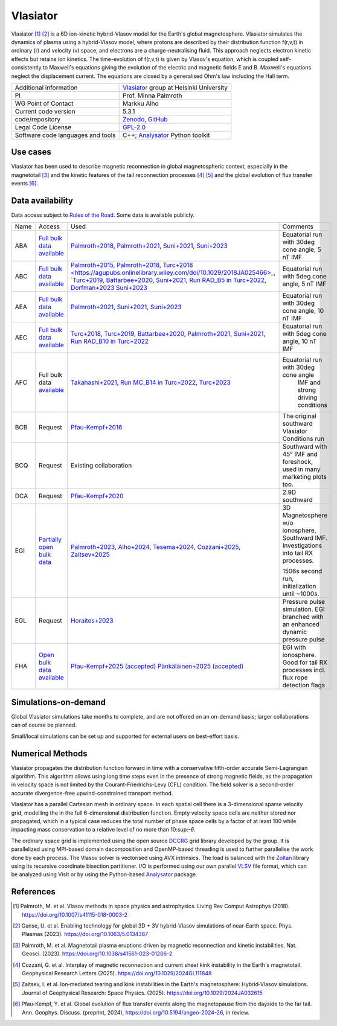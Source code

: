 Vlasiator
=========

Vlasiator [1]_ [2]_ is a 6D ion-kinetic hybrid-Vlasov model for the Earth's global magnetosphere. Vlasiator simulates the dynamics of plasma using a hybrid-Vlasov model, where protons are described by their distribution function f(r,v,t) in ordinary (r) and velocity (v) space, and electrons are a charge-neutralising fluid. This approach neglects electron kinetic effects but retains ion kinetics. The time-evolution of f(r,v,t) is given by Vlasov's equation, which is coupled self-consistently to Maxwell's equations giving the evolution of the electric and magnetic fields E and B. Maxwell's equations neglect the displacement current. The equations are closed by a generalised Ohm's law including the Hall term.

+------------------------+---------------------------------------------------------------------+
| Additional information | `Vlasiator <https://www.helsinki.fi/en/researchgroups/vlasiator>`_  |
|                        | group at Helsinki University                                        |
+------------------------+---------------------------------------------------------------------+
| PI                     | Prof. Minna Palmroth                                                |
+------------------------+---------------------------------------------------------------------+
| WG Point of Contact    | Markku Alho                                                         |
+------------------------+---------------------------------------------------------------------+
| Current code version   | 5.3.1                                                               |
+------------------------+---------------------------------------------------------------------+
| code/repository        | `Zenodo <https://doi.org/10.5281/zenodo.3640593>`_,                 |
|                        | `GitHub <https://github.com/fmihpc/vlasiator>`_                     |
+------------------------+---------------------------------------------------------------------+
| Legal Code License     | `GPL-2.0 <https://www.gnu.org/licenses/old-licenses/gpl-2.0.html>`_ |
+------------------------+---------------------------------------------------------------------+
| Software code          | C++;                                                                |
| languages and tools    | `Analysator <https://github.com/fmihpc/analysator>`_ Python toolkit |
+------------------------+---------------------------------------------------------------------+

Use cases
---------

Vlasiator has been used to describe magnetic reconnection in global magnetospheric context, especially in the magnetotail [3]_ and the kinetic features of the tail reconnection processes [4]_ [5]_ and the global evolution of flux transfer events [6]_.

Data availability
-----------------

Data access subject to `Rules of the Road <https://www.helsinki.fi/en/researchgroups/vlasiator/rules-of-the-road>`_. Some data is available publicly.

+------+------------------------------------------------------------------------------------------------------+----------------------------------------------------------------------------------------+-------------------------------------------------+
| Name | Access                                                                                               | Used                                                                                   | Comments                                        |
+------+------------------------------------------------------------------------------------------------------+----------------------------------------------------------------------------------------+-------------------------------------------------+
| ABA  | `Full bulk data available <https://etsin.fairdata.fi/dataset/bf93afde-009e-4a46-a9e3-d3dde0875452>`_ | `Palmroth+2018 <https://angeo.copernicus.org/articles/36/1171/2018/>`_,                | Equatorial run with 30deg cone angle, 5 nT IMF  |
|      |                                                                                                      | `Palmroth+2021 <https://angeo.copernicus.org/articles/39/289/2021/>`_,                 |                                                 |
|      |                                                                                                      | `Suni+2021 <https://agupubs.onlinelibrary.wiley.com/doi/full/10.1029/2021GL095655>`_,  |                                                 |
|      |                                                                                                      | `Suni+2023 <https://angeo.copernicus.org/articles/41/551/2023/>`_                      |                                                 |
+------+------------------------------------------------------------------------------------------------------+----------------------------------------------------------------------------------------+-------------------------------------------------+
| ABC  | `Full bulk data available <https://etsin.fairdata.fi/dataset/bf93afde-009e-4a46-a9e3-d3dde0875452>`_ | `Palmroth+2015 <https://agupubs.onlinelibrary.wiley.com/doi/10.1002/2015JA021526>`_,   |                                                 |
|      |                                                                                                      | `Palmroth+2018 <https://angeo.copernicus.org/articles/36/1171/2018/>`_,                |                                                 |
|      |                                                                                                      | `Turc+2018 <https://agupubs.onlinelibrary.wiley.com/doi/10.1029/2018JA025466>_,        |                                                 |
|      |                                                                                                      | `Turc+2019 <https://agupubs.onlinelibrary.wiley.com/doi/10.1029/2019GL084437>`_,       |                                                 |
|      |                                                                                                      | `Battarbee+2020 <https://doi.org/10.5194/angeo-38-625-2020>`_,                         |                                                 |
|      |                                                                                                      | `Suni+2021 <https://agupubs.onlinelibrary.wiley.com/doi/full/10.1029/2021GL095655>`_,  |                                                 |
|      |                                                                                                      | `Run RAD_B5 in Turc+2022 <https://doi.org/10.3389/fspas.2022.989369>`_,                |                                                 |
|      |                                                                                                      | `Dorfman+2023 <https://agupubs.onlinelibrary.wiley.com/doi/10.1029/2023JA031724>`_     |                                                 |
|      |                                                                                                      | `Suni+2023 <https://angeo.copernicus.org/articles/41/551/2023/>`_                      |Equatorial run with 5deg cone angle, 5 nT IMF    |
+------+------------------------------------------------------------------------------------------------------+----------------------------------------------------------------------------------------+-------------------------------------------------+
| AEA  | `Full bulk data available <https://etsin.fairdata.fi/dataset/bf93afde-009e-4a46-a9e3-d3dde0875452>`_ | `Palmroth+2021 <https://angeo.copernicus.org/articles/39/289/2021/>`_,                 |                                                 |
|      |                                                                                                      | `Suni+2021 <https://agupubs.onlinelibrary.wiley.com/doi/full/10.1029/2021GL095655>`_,  |                                                 |
|      |                                                                                                      | `Suni+2023 <https://angeo.copernicus.org/articles/41/551/2023/>`_                      | Equatorial run with 30deg cone angle, 10 nT IMF |
+------+------------------------------------------------------------------------------------------------------+----------------------------------------------------------------------------------------+-------------------------------------------------+
| AEC  | `Full bulk data available <https://etsin.fairdata.fi/dataset/bf93afde-009e-4a46-a9e3-d3dde0875452>`_ | `Turc+2018 <https://agupubs.onlinelibrary.wiley.com/doi/10.1029/2018JA025466>`_,       |                                                 |
|      |                                                                                                      | `Turc+2019 <https://agupubs.onlinelibrary.wiley.com/doi/10.1029/2019GL084437>`_,       |                                                 |
|      |                                                                                                      | `Battarbee+2020 <https://doi.org/10.5194/angeo-38-625-2020>`_,                         |                                                 |
|      |                                                                                                      | `Palmroth+2021 <https://angeo.copernicus.org/articles/39/289/2021/>`_,                 |                                                 |
|      |                                                                                                      | `Suni+2021 <https://agupubs.onlinelibrary.wiley.com/doi/full/10.1029/2021GL095655>`_,  |                                                 |
|      |                                                                                                      | `Run RAD_B10 in Turc+2022 <https://doi.org/10.3389/fspas.2022.989369>`_                |Equatorial run with 5deg cone angle, 10 nT IMF   |
+------+------------------------------------------------------------------------------------------------------+----------------------------------------------------------------------------------------+-------------------------------------------------+
| AFC  | Full bulk data                                                                                       | `Takahashi+2021 <https://agupubs.onlinelibrary.wiley.com/doi/10.1029/2020JA028474>`_,  |                                                 |
|      | `available <https://a3s.fi/swift/v1/AUTH_81f1cd490d494224880ea77e4f98490d/vlasiator-2d-afc>`_        | `Run MC_B14 in Turc+2022 <https://doi.org/10.3389/fspas.2022.989369>`_,                |Equatorial run with 30deg cone angle             |
|      |                                                                                                      | `Turc+2023 <https://www.nature.com/articles/s41567-022-01837-z>`_                      | IMF and strong driving conditions               |
+------+------------------------------------------------------------------------------------------------------+----------------------------------------------------------------------------------------+-------------------------------------------------+
| BCB  | Request                                                                                              | `Pfau-Kempf+2016 <https://angeo.copernicus.org/articles/34/943/2016/>`_                | The original southward Vlasiator Conditions run |
+------+------------------------------------------------------------------------------------------------------+----------------------------------------------------------------------------------------+-------------------------------------------------+
| BCQ  | Request                                                                                              | Existing collaboration                                                                 | Southward with 45° IMF and foreshock, used      |
|      |                                                                                                      |                                                                                        | in many marketing plots too.                    |
+------+------------------------------------------------------------------------------------------------------+----------------------------------------------------------------------------------------+-------------------------------------------------+
| DCA  | Request                                                                                              | `Pfau-Kempf+2020 <https://doi.org/10.1063/5.0020685>`_                                 | 2.9D southward                                  |
+------+------------------------------------------------------------------------------------------------------+----------------------------------------------------------------------------------------+-------------------------------------------------+
| EGI  | `Partially open bulk data <http://urn.fi/urn:nbn:fi:att:471b6af3-7a46-4640-91fc-05e27962d328>`_      | `Palmroth+2023 <https://doi.org/10.1038/s41561-023-01206-2>`_,                         | 3D Magnetosphere w/o ionosphere, Southward IMF. |
|      |                                                                                                      | `Alho+2024 <https://doi.org/10.5194/angeo-42-145-2024>`_,                              | Investigations into tail RX processes.          |
|      |                                                                                                      | `Tesema+2024 <https://doi.org/10.1029/2023GL106756>`_,                                 |                                                 |
|      |                                                                                                      | `Cozzani+2025 <https://doi.org/10.1029/2024GL111848>`_,                                |                                                 |
|      |                                                                                                      | `Zaitsev+2025 <https://doi.org/10.1029/2024JA032615>`_                                 | 1506s second run, initialization until ~1000s.  |
+------+------------------------------------------------------------------------------------------------------+----------------------------------------------------------------------------------------+-------------------------------------------------+
| EGL  | Request                                                                                              | `Horaites+2023 <https://doi.org/10.1029/2023JA031374>`_                                | Pressure pulse simulation. EGI branched with    |
|      |                                                                                                      |                                                                                        | an enhanced dynamic pressure pulse              |
|      |                                                                                                      |                                                                                        |                                                 |
+------+------------------------------------------------------------------------------------------------------+----------------------------------------------------------------------------------------+-------------------------------------------------+
| FHA  | `Open bulk data available <http://urn.fi/urn:nbn:fi:att:3ce0f038-2c69-4c7c-8f67-7a71e9e57b56>`_      | `Pfau-Kempf+2025 (accepted) <https://doi.org/10.5194/angeo-2024-26>`_                  | EGI with ionosphere. Good for tail RX processes |
|      |                                                                                                      | `Pänkäläinen+2025 (accepted) <https://doi.org/10.22541/essoar.174139373.33536293/v1>`_ | incl. flux rope detection flags                 |
|      |                                                                                                      |                                                                                        |                                                 |
+------+------------------------------------------------------------------------------------------------------+----------------------------------------------------------------------------------------+-------------------------------------------------+

Simulations-on-demand
---------------------

Global Vlasiator simulations take months to complete, and are not offered on an on-demand basis; larger collaborations can of course be planned.

Small/local simulations can be set up and supported for external users on best-effort basis.

Numerical Methods
-----------------

Vlasiator propagates the distribution function forward in time with a conservative fifth-order accurate Semi-Lagrangian algorithm. This algorithm allows using long time steps even in the presence of strong magnetic fields, as the propagation in velocity space is not limited by the Courant-Friedrichs-Levy (CFL) condition. The field solver is a second-order accurate divergence-free upwind-constrained transport method.

Vlasiator has a parallel Cartesian mesh in ordinary space. In each spatial cell there is a 3-dimensional sparse velocity grid, modelling the in the full 6-dimensional distribution function. Empty velocity space cells are neither stored nor propagated, which in a typical case reduces the total number of phase space cells by a factor of at least 100 while impacting mass conservation to a relative level of no more than 10:sup:`-6`.

The ordinary space grid is implemented using the open source `DCCRG <https://github.com/fmihpc/dccrg>`_ grid library developed by the group. It is parallelized using MPI-based domain decomposition and OpenMP-based threading is used to further parallelise the work done by each process. The Vlasov solver is vectorised using AVX intrinsics. The load is balanced with the `Zoltan <http://www.cs.sandia.gov/zoltan/>`_ library using its recursive coordinate bisection partitioner. I/O is performed using our own parallel `VLSV <https://github.com/fmihpc/vlsv>`_ file format, which can be analyzed using VisIt or by using the Python-based `Analysator <https://github.com/fmihpc/analysator>`_ package.


References
----------

.. [1] Palmroth, M. et al. Vlasov methods in space physics and astrophysics. Living Rev Comput Astrophys (2018). `<https://doi.org/10.1007/s41115-018-0003-2>`_
.. [2] Ganse, U. et al. Enabling technology for global 3D + 3V hybrid-Vlasov simulations of near-Earth space. Phys. Plasmas (2023). `<https://doi.org/10.1063/5.0134387>`_
.. [3] Palmroth, M. et al. Magnetotail plasma eruptions driven by magnetic reconnection and kinetic instabilities. Nat. Geosci. (2023). `<https://doi.org/10.1038/s41561-023-01206-2>`_
.. [4] Cozzani, G. et al. Interplay of magnetic reconnection and current sheet kink instability in the Earth's magnetotail. Geophysical Research Letters (2025). `<https://doi.org/10.1029/2024GL111848>`_
.. [5] Zaitsev, I. et al. Ion‐mediated tearing and kink instabilities in the Earth's magnetosphere: Hybrid‐Vlasov simulations. Journal of Geophysical Research: Space Physics. (2025). `<https://doi.org/10.1029/2024JA032615>`_
.. [6] Pfau-Kempf, Y. et al. Global evolution of flux transfer events along the magnetopause from the dayside to the far tail. Ann. Geophys. Discuss. (preprint, 2024), `<https://doi.org/10.5194/angeo-2024-26>`_, in review.
